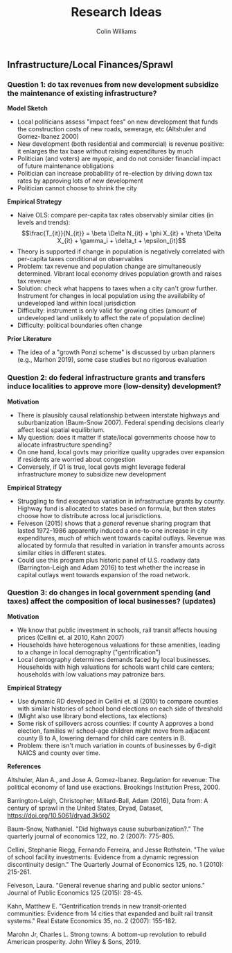 #+title: Research Ideas
#+author: Colin Williams

** Infrastructure/Local Finances/Sprawl

*** Question 1: do tax revenues from new development subsidize the maintenance of existing infrastructure?

*Model Sketch*
- Local politicians assess "impact fees" on new development that funds the construction costs of new roads, sewerage, etc (Altshuler and Gomez-Ibanez 2000)
- New development (both residential and commercial) is revenue positive: it enlarges the tax base without raising expenditures by much
- Politician (and voters) are myopic, and do not consider financial impact of future maintenance obligations
- Politician can increase probability of re-election by driving down tax rates by approving lots of new development
- Politician cannot choose to shrink the city

*Empirical Strategy*
- Naive OLS: compare per-capita tax rates observably similar cities (in levels and trends): $$\frac{T_{it}}{N_{it}} = \beta \Delta N_{it} + \phi X_{it} + \theta \Delta X_{it} + \gamma_i + \delta_t + \epsilon_{it}$$
- Theory is supported if change in population is negatively correlated with per-capita taxes conditional on observables
- Problem: tax revenue and population change are simultaneously determined. Vibrant local economy drives population growth and raises tax revenue
- Solution: check what happens to taxes when a city can't grow further. Instrument for changes in local population using the availability of undeveloped land within local jurisdiction
- Difficulty: instrument is only valid for growing cities (amount of undeveloped land unlikely to affect the rate of population decline)
- Difficulty: political boundaries often change

*Prior Literature*
- The idea of a "growth Ponzi scheme" is discussed by urban planners (e.g., Marhon 2019), some case studies but no rigorous evaluation

*** Question 2: do federal infrastructure grants and transfers induce localities to approve more (low-density) development?

*Motivation*
- There is plausibly causal relationship between interstate highways and suburbanization (Baum-Snow 2007). Federal spending decisions clearly affect local spatial equilibrium.
- My question: does it matter if state/local governments choose how to allocate infrastructure spending?
- On one hand, local govts may prioritize quality upgrades over expansion if residents are worried about congestion
- Conversely, if Q1 is true, local govts might leverage federal infrastructure money to subsidize new development

*Empirical Strategy*
- Struggling to find exogenous variation in infrastructure grants by county. Highway fund is allocated to states based on formula, but then states choose how to distribute across local jurisdictions.
- Feiveson (2015) shows that a /general/ revenue sharing program that lasted 1972-1986 apparently induced a one-to-one increase in city expenditures, much of which went towards capital outlays. Revenue was allocated by formula that resulted in variation in transfer amounts across similar cities in different states.
- Could use this program plus historic panel of U.S. roadway data (Barrington-Leigh and Adam 2016) to test whether the increase in capital outlays went towards expansion of the road network.

*** Question 3: do changes in local government spending (and taxes) affect the composition of local businesses? (updates)

*Motivation*
- We know that public investment in schools, rail transit affects housing prices (Cellini et. al 2010, Kahn 2007)
- Households have heterogenous valuations for these amenities, leading to a change in local demography ("gentrification")
- Local demography determines demands faced by local businesses. Households with high valuations for schools want child care centers; households with low valuations may patronize bars.

*Empirical Strategy*
- Use dynamic RD developed in Cellini et. al (2010) to compare counties with similar histories of school bond elections on each side of threshold
- (Might also use library bond elections, tax elections)
- Some risk of spillovers across counties: if county A approves a bond election, families w/ school-age children might move from adjacent county B to A, lowering demand for child care centers in B. 
- Problem: there isn't much variation in counts of businesses by 6-digit NAICS and county over time.


*References*

Altshuler, Alan A., and Jose A. Gomez-Ibanez. Regulation for revenue: The political economy of land use exactions. Brookings Institution Press, 2000.

Barrington-Leigh, Christopher; Millard-Ball, Adam (2016), Data from: A century of sprawl in the United States, Dryad, Dataset, https://doi.org/10.5061/dryad.3k502

Baum-Snow, Nathaniel. "Did highways cause suburbanization?." The quarterly journal of economics 122, no. 2 (2007): 775-805.

Cellini, Stephanie Riegg, Fernando Ferreira, and Jesse Rothstein. "The value of school facility investments: Evidence from a dynamic regression discontinuity design." The Quarterly Journal of Economics 125, no. 1 (2010): 215-261.

Feiveson, Laura. "General revenue sharing and public sector unions." Journal of Public Economics 125 (2015): 28-45.

Kahn, Matthew E. "Gentrification trends in new transit‐oriented communities: Evidence from 14 cities that expanded and built rail transit systems." Real Estate Economics 35, no. 2 (2007): 155-182.

Marohn Jr, Charles L. Strong towns: A bottom-up revolution to rebuild American prosperity. John Wiley & Sons, 2019.




